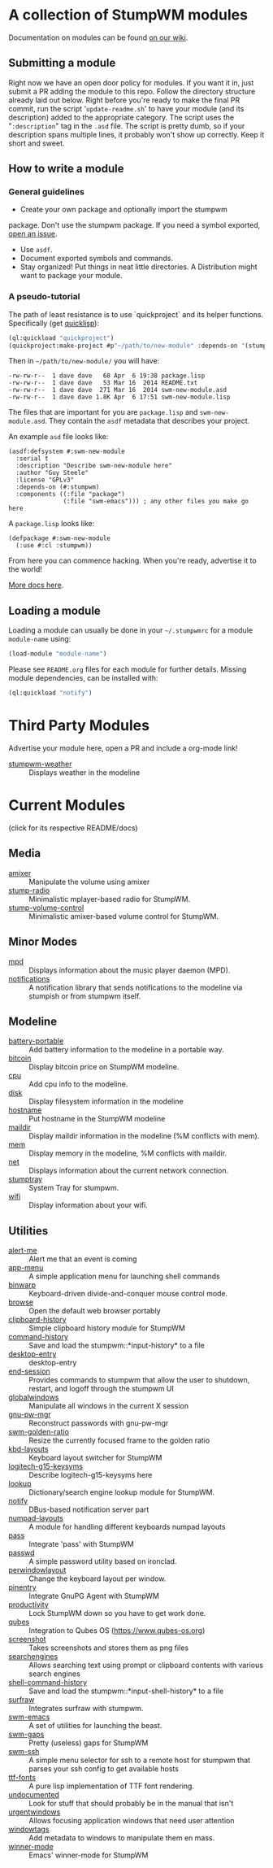 * A collection of StumpWM modules
Documentation on modules can be found [[https://github.com/stumpwm/stumpwm/wiki/Modules][on our wiki]].
** Submitting a module
Right now we have an open door policy for modules.  If you want it in,
just submit a PR adding the module to this repo.  Follow the directory
structure already laid out below.  Right before you're ready to make
the final PR commit, run the script '=update-readme.sh=' to have your
module (and its description) added to the appropriate category.  The
script uses the "=:description=" tag in the =.asd= file.  The script
is pretty dumb, so if your description spans multiple lines, it
probably won't show up correctly.  Keep it short and sweet.

** How to write a module
*** General guidelines
    - Create your own package and optionally import the stumpwm
  package. Don't use the stumpwm package. If you need a symbol
  exported, [[https://github.com/stumpwm/stumpwm/issues][open an issue]].
    - Use =asdf=.
    - Document exported symbols and commands.
    - Stay organized!  Put things in neat little directories. A Distribution might want to package your module.
*** A pseudo-tutorial
    The path of least resistance is to use `quickproject` and its helper functions.  Specifically (get [[http://www.quicklisp.org/beta/][quicklisp]]):
#+BEGIN_SRC lisp
  (ql:quickload "quickproject")
  (quickproject:make-project #p"~/path/to/new-module" :depends-on '(stumpwm) :name "swm-new-module")
#+END_SRC
Then in =~/path/to/new-module/= you will have:
#+BEGIN_EXAMPLE
  -rw-rw-r--  1 dave dave   68 Apr  6 19:38 package.lisp
  -rw-rw-r--  1 dave dave   53 Mar 16  2014 README.txt
  -rw-rw-r--  1 dave dave  271 Mar 16  2014 swm-new-module.asd
  -rw-rw-r--  1 dave dave 1.8K Apr  6 17:51 swm-new-module.lisp
#+END_EXAMPLE
The files that are important for you are =package.lisp= and
=swm-new-module.asd=.  They contain the =asdf= metadata that describes
your project.

An example =asd= file looks like:
#+BEGIN_EXAMPLE
(asdf:defsystem #:swm-new-module
  :serial t
  :description "Describe swm-new-module here"
  :author "Guy Steele"
  :license "GPLv3"
  :depends-on (#:stumpwm)
  :components ((:file "package")
               (:file "swm-emacs"))) ; any other files you make go here
#+END_EXAMPLE
A =package.lisp= looks like:
#+BEGIN_EXAMPLE
(defpackage #:swm-new-module
  (:use #:cl :stumpwm))
#+END_EXAMPLE

From here you can commence hacking.  When you're ready, advertise it
to the world!

[[http://www.xach.com/lisp/quickproject/][More docs here]].
** Loading a module
Loading a module can usually be done in your =~/.stumpwmrc= for a module =module-name= using:
#+begin_src lisp
(load-module "module-name")
#+end_src
Please see =README.org= files for each module for further details. Missing module dependencies, can be installed with:
#+begin_src lisp
(ql:quickload "notify")
#+end_src
* Third Party Modules
Advertise your module here, open a PR and include a org-mode link!
- [[https://github.com/njkli/stumpwm-weather/blob/master/readme.org][stumpwm-weather]] :: Displays weather in the modeline
* Current Modules
(click for its respective README/docs)

# Don't edit anything below this line, the script will blow it away
# --
** Media
- [[./media/amixer/README.org][amixer]] :: Manipulate the volume using amixer
- [[./media/stump-radio/README.org][stump-radio]] :: Minimalistic mplayer-based radio for StumpWM.
- [[./media/stump-volume-control/README.org][stump-volume-control]] :: Minimalistic amixer-based volume control for StumpWM.
** Minor Modes
- [[./minor-mode/mpd/README.org][mpd]] :: Displays information about the music player daemon (MPD).
- [[./minor-mode/notifications/README.org][notifications]] :: A notification library that sends notifications to the modeline via stumpish or from stumpwm itself.
** Modeline
- [[./modeline/battery-portable/README.org][battery-portable]] :: Add battery information to the modeline in a portable way.
- [[./modeline/bitcoin/README.org][bitcoin]] :: Display bitcoin price on StumpWM modeline.
- [[./modeline/cpu/README.org][cpu]] :: Add cpu info to the modeline.
- [[./modeline/disk/README.org][disk]] :: Display filesystem information in the modeline
- [[./modeline/hostname/README.org][hostname]] :: Put hostname in the StumpWM modeline
- [[./modeline/maildir/README.org][maildir]] :: Display maildir information in the modeline (%M conflicts with mem).
- [[./modeline/mem/README.org][mem]] :: Display memory in the modeline, %M conflicts with maildir.
- [[./modeline/net/README.org][net]] :: Displays information about the current network connection.
- [[./modeline/stumptray/README.org][stumptray]] :: System Tray for stumpwm.
- [[./modeline/wifi/README.org][wifi]] :: Display information about your wifi.
** Utilities
- [[./util/alert-me/README.org][alert-me]] :: Alert me that an event is coming
- [[./util/app-menu/README.org][app-menu]] :: A simple application menu for launching shell commands
- [[./util/binwarp/README.org][binwarp]] :: Keyboard-driven divide-and-conquer mouse control mode.
- [[./util/browse/README.org][browse]] :: Open the default web browser portably
- [[./util/clipboard-history/README.org][clipboard-history]] :: Simple clipboard history module for StumpWM
- [[./util/command-history/README.org][command-history]] :: Save and load the stumpwm::*input-history* to a file
- [[./util/desktop-entry/README.org][desktop-entry]] :: desktop-entry
- [[./util/end-session/README.org][end-session]] :: Provides commands to stumpwm that allow the user to shutdown, restart, and logoff through the stumpwm UI
- [[./util/globalwindows/README.org][globalwindows]] :: Manipulate all windows in the current X session
- [[./util/gnu-pw-mgr/README.org][gnu-pw-mgr]] :: Reconstruct passwords with gnu-pw-mgr
- [[./util/golden-ratio/README.org][swm-golden-ratio]] :: Resize the currently focused frame to the golden ratio
- [[./util/kbd-layouts/README.org][kbd-layouts]] :: Keyboard layout switcher for StumpWM
- [[./util/logitech-g15-keysyms/README.org][logitech-g15-keysyms]] :: Describe logitech-g15-keysyms here
- [[./util/lookup/README.org][lookup]] :: Dictionary/search engine lookup module for StumpWM.
- [[./util/notify/README.org][notify]] :: DBus-based notification server part
- [[./util/numpad-layouts/README.org][numpad-layouts]] :: A module for handling different keyboards numpad layouts
- [[./util/pass/README.org][pass]] :: Integrate 'pass' with StumpWM
- [[./util/passwd/README.org][passwd]] :: A simple password utility based on ironclad.
- [[./util/perwindowlayout/README.org][perwindowlayout]] :: Change the keyboard layout per window.
- [[./util/pinentry/README.org][pinentry]] :: Integrate GnuPG Agent with StumpWM
- [[./util/productivity/README.org][productivity]] :: Lock StumpWM down so you have to get work done.
- [[./util/qubes/README.org][qubes]] :: Integration to Qubes OS (https://www.qubes-os.org)
- [[./util/screenshot/README.org][screenshot]] :: Takes screenshots and stores them as png files
- [[./util/searchengines/README.org][searchengines]] :: Allows searching text using prompt or clipboard contents with various search engines
- [[./util/shell-command-history/README.org][shell-command-history]] :: Save and load the stumpwm::*input-shell-history* to a file
- [[./util/surfraw/README.org][surfraw]] :: Integrates surfraw with stumpwm.
- [[./util/swm-emacs/README.org][swm-emacs]] :: A set of utilities for launching the beast.
- [[./util/swm-gaps/README.org][swm-gaps]] :: Pretty (useless) gaps for StumpWM
- [[./util/swm-ssh/README.org][swm-ssh]] :: A simple menu selector for ssh to a remote host for stumpwm that parses your ssh config to get available hosts
- [[./util/ttf-fonts/README.org][ttf-fonts]] :: A pure lisp implementation of TTF font rendering.
- [[./util/undocumented/README.org][undocumented]] :: Look for stuff that should probably be in the manual that isn't
- [[./util/urgentwindows/README.org][urgentwindows]] :: Allows focusing application windows that need user attention
- [[./util/windowtags/README.org][windowtags]] :: Add metadata to windows to manipulate them en mass.
- [[./util/winner-mode/README.org][winner-mode]] :: Emacs' winner-mode for StumpWM
